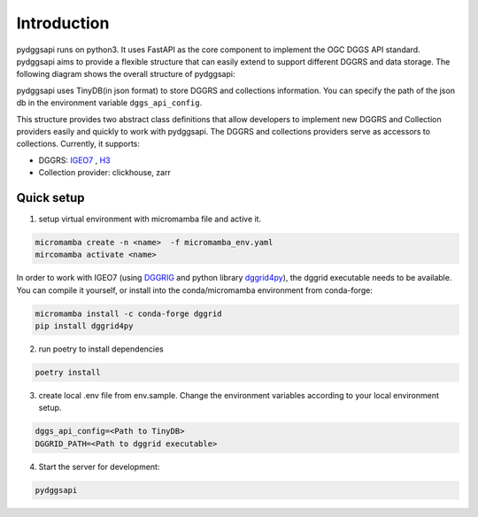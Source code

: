 Introduction
=======================

pydggsapi runs on python3. It uses FastAPI as the core component to implement the OGC DGGS API standard. pydggsapi aims to provide a flexible structure that can easily extend to support different DGGRS and data storage. The following diagram shows the overall structure of pydggsapi:
|overall_structure|

pydggsapi uses TinyDB(in json format) to store DGGRS and collections information. You can specify the path of the json db in the environment variable ``dggs_api_config``.

This structure provides two abstract class definitions that allow developers to implement new DGGRS and Collection providers easily and quickly to work with pydggsapi. The DGGRS and collections providers serve as accessors to collections. Currently, it supports: 

* DGGRS: `IGEO7 <https://agile-giss.copernicus.org/articles/6/32/2025/>`_ ,  `H3 <https://h3geo.org/>`_

* Collection provider: clickhouse, zarr

Quick setup
-----------
1. setup virtual environment with micromamba file and active it. 

.. code-block:: bash

    micromamba create -n <name>  -f micromamba_env.yaml
    mircomamba activate <name>


In order to work with IGEO7 (using `DGGRIG <https://github.com/sahrk/DGGRID>`_ and python library `dggrid4py <https://github.com/allixender/dggrid4py>`_), the dggrid executable needs to be available. You can compile it yourself, or install into the conda/micromamba environment from conda-forge:


.. code-block:: bash

    micromamba install -c conda-forge dggrid
    pip install dggrid4py


2. run poetry to install dependencies
   
.. code-block:: bash

   poetry install

3. create local .env file from env.sample. Change the environment variables according to your local environment setup. 

.. code-block:: bash
    
    dggs_api_config=<Path to TinyDB>
    DGGRID_PATH=<Path to dggrid executable>

4. Start the server for development: 
   
.. code-block:: bash

   pydggsapi



.. |overall_structure| image:: ./images/pydggsapi_overall_structure.png
   :width: 600
